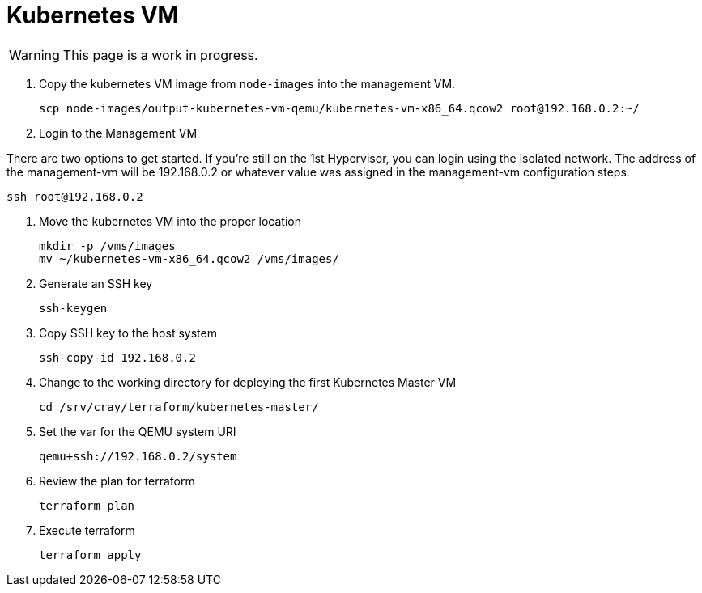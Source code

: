 = Kubernetes VM
:toc:
:toclevels: 3

WARNING: This page is a work in progress.

. Copy the kubernetes VM image from `node-images` into the management VM.
+
[source,bash]
----
scp node-images/output-kubernetes-vm-qemu/kubernetes-vm-x86_64.qcow2 root@192.168.0.2:~/
----
. Login to the Management VM

There are two options to get started. If you're still on the 1st Hypervisor, you can login using the isolated network. The address of the management-vm will be 192.168.0.2 or whatever value was assigned in the management-vm configuration steps.

[source,bash]
----
ssh root@192.168.0.2
----
. Move the kubernetes VM into the proper location
+
[source,bash]
----
mkdir -p /vms/images
mv ~/kubernetes-vm-x86_64.qcow2 /vms/images/
----
. Generate an SSH key
+
[source,bash]
----
ssh-keygen
----
. Copy SSH key to the host system
+
[source,bash]
----
ssh-copy-id 192.168.0.2
----
. Change to the working directory for deploying the first Kubernetes Master VM
+
[source,bash]
----
cd /srv/cray/terraform/kubernetes-master/
----
. Set the var for the QEMU system URI
+
[source,bash]
----
qemu+ssh://192.168.0.2/system
----
. Review the plan for terraform
+
[source,bash]
----
terraform plan
----
. Execute terraform
+
[source,bash]
----
terraform apply
----





